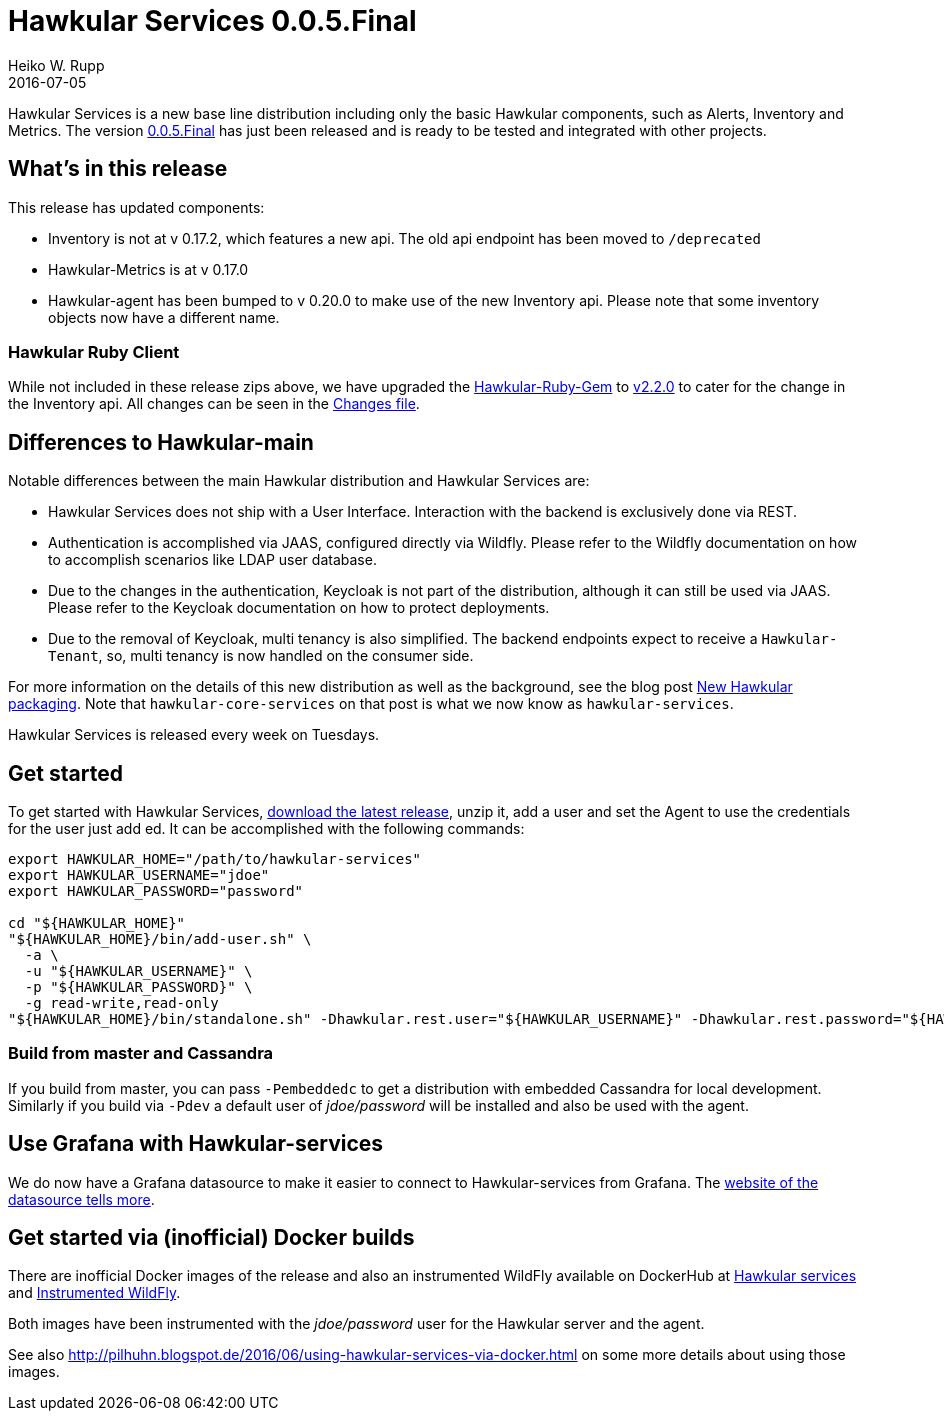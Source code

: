 = Hawkular Services 0.0.5.Final
Heiko W. Rupp
2016-07-05
:jbake-type: post
:jbake-status: published
:jbake-tags: blog, release, hawkular-services

Hawkular Services is a new base line distribution including only the basic Hawkular components, such as Alerts, Inventory and Metrics.
The version https://repository.jboss.org/nexus/content/groups/public/org/hawkular/services/hawkular-services-dist/0.0.5.Final/hawkular-services-dist-0.0.5.Final.zip[0.0.5.Final] has just been released and is ready to be tested and integrated with other projects.

== What's in this release

This release has updated components:

* Inventory is not at v 0.17.2, which features a new api. The old api endpoint has been moved to `/deprecated`
* Hawkular-Metrics is at v 0.17.0
* Hawkular-agent has been bumped to v 0.20.0 to make use of the new Inventory api. Please note that some inventory objects now have a different name.

=== Hawkular Ruby Client

While not included in these release zips above, we have upgraded the https://github.com/hawkular/hawkular-client-ruby[Hawkular-Ruby-Gem] to https://rubygems.org/gems/hawkular-client/versions/2.2.0[v2.2.0] to cater
for the change in the Inventory api. All changes can be seen in the https://github.com/hawkular/hawkular-client-ruby/blob/master/CHANGES.rdoc[Changes file].

== Differences to Hawkular-main
Notable differences between the main Hawkular distribution and Hawkular Services are:

* Hawkular Services does not ship with a User Interface. Interaction with the backend is exclusively done via REST.
* Authentication is accomplished via JAAS, configured directly via Wildfly. Please refer to the Wildfly documentation on how to accomplish scenarios like LDAP user database.
* Due to the changes in the authentication, Keycloak is not part of the distribution, although it can still be used via JAAS. Please refer to the Keycloak documentation on how to protect deployments.
* Due to the removal of Keycloak, multi tenancy is also simplified. The backend endpoints expect to receive a `Hawkular-Tenant`, so, multi tenancy is now handled on the consumer side.

For more information on the details of this new distribution as well as the background, see the blog post http://www.hawkular.org/blog/2016/04/28/new-packaging.html[New Hawkular packaging]. Note that
`hawkular-core-services` on that post is what we now know as `hawkular-services`.

Hawkular Services is released every week on Tuesdays.

== Get started
To get started with Hawkular Services, https://repository.jboss.org/nexus/content/groups/public/org/hawkular/services/hawkular-services-dist/0.0.5.Final/hawkular-services-dist-0.0.5.Final.zip[download the latest release], unzip it, add a user and set the Agent to use the credentials for the user just add ed.
It can be accomplished with the following commands:

```
export HAWKULAR_HOME="/path/to/hawkular-services"
export HAWKULAR_USERNAME="jdoe"
export HAWKULAR_PASSWORD="password"

cd "${HAWKULAR_HOME}"
"${HAWKULAR_HOME}/bin/add-user.sh" \
  -a \
  -u "${HAWKULAR_USERNAME}" \
  -p "${HAWKULAR_PASSWORD}" \
  -g read-write,read-only
"${HAWKULAR_HOME}/bin/standalone.sh" -Dhawkular.rest.user="${HAWKULAR_USERNAME}" -Dhawkular.rest.password="${HAWKULAR_PASSWORD}"
```

=== Build from master and Cassandra

If you build from master, you can pass `-Pembeddedc` to get a distribution with embedded Cassandra for local development.
Similarly if you build via `-Pdev` a default user of _jdoe/password_ will be installed and also be used with the agent.

== Use Grafana with Hawkular-services

We do now have a Grafana datasource to make it easier to connect to Hawkular-services from Grafana.
The https://github.com/hawkular/hawkular-grafana-datasource[website of the datasource tells more].

== Get started via (inofficial) Docker builds

There are inofficial Docker images of the release and also an instrumented WildFly available on
DockerHub at https://hub.docker.com/r/pilhuhn/hawkular-services/[Hawkular services]
and https://hub.docker.com/r/pilhuhn/hawkfly/[Instrumented WildFly].

Both images have been instrumented with the _jdoe/password_ user for the Hawkular server and the agent.

See also http://pilhuhn.blogspot.de/2016/06/using-hawkular-services-via-docker.html on some more
details about using those images.